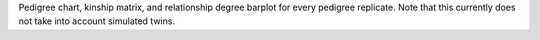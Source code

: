 Pedigree chart, kinship matrix, and relationship degree barplot for every pedigree replicate. Note that this currently does not take into account simulated twins.
